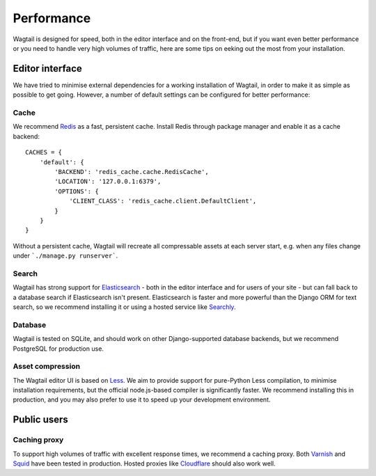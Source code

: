 Performance
===========

Wagtail is designed for speed, both in the editor interface and on the front-end, but if you want even better performance or you need to handle very high volumes of traffic, here are some tips on eeking out the most from your installation.

Editor interface
~~~~~~~~~~~~~~~~

We have tried to minimise external dependencies for a working installation of Wagtail, in order to make it as simple as possible to get going. However, a number of default settings can be configured for better performance:

Cache
-----

We recommend `Redis <http://redis.io/>`_ as a fast, persistent cache. Install Redis through package manager and enable it as a cache backend::

	CACHES = {
	    'default': {
	        'BACKEND': 'redis_cache.cache.RedisCache',
	        'LOCATION': '127.0.0.1:6379',
	        'OPTIONS': {
	            'CLIENT_CLASS': 'redis_cache.client.DefaultClient',
	        }
	    }
	}

Without a persistent cache, Wagtail will recreate all compressable assets at each server start, e.g. when any files change under ```./manage.py runserver```.

Search
------

Wagtail has strong support for `Elasticsearch <http://www.elasticsearch.org/>`_ - both in the editor interface and for users of your site - but can fall back to a database search if Elasticsearch isn't present. Elasticsearch is faster and more powerful than the Django ORM for text search, so we recommend installing it or using a hosted service like `Searchly <http://www.searchly.com/>`_.

Database
--------

Wagtail is tested on SQLite, and should work on other Django-supported database backends, but we recommend PostgreSQL for production use.

Asset compression
-----------------

The Wagtail editor UI is based on `Less <http://lesscss.org/>`_. We aim to provide support for pure-Python Less compilation, to minimise installation requirements, but the official node.js-based compiler is significantly faster. We recommend installing this in production, and you may also prefer to use it to speed up your development environment.

Public users
~~~~~~~~~~~~

Caching proxy
-------------

To support high volumes of traffic with excellent response times, we recommend a caching proxy. Both `Varnish <http://www.varnish-cache.org/>`_ and `Squid <http://www.squid-cache.org/>`_ have been tested in production. Hosted proxies like `Cloudflare <https://www.cloudflare.com/>`_ should also work well.